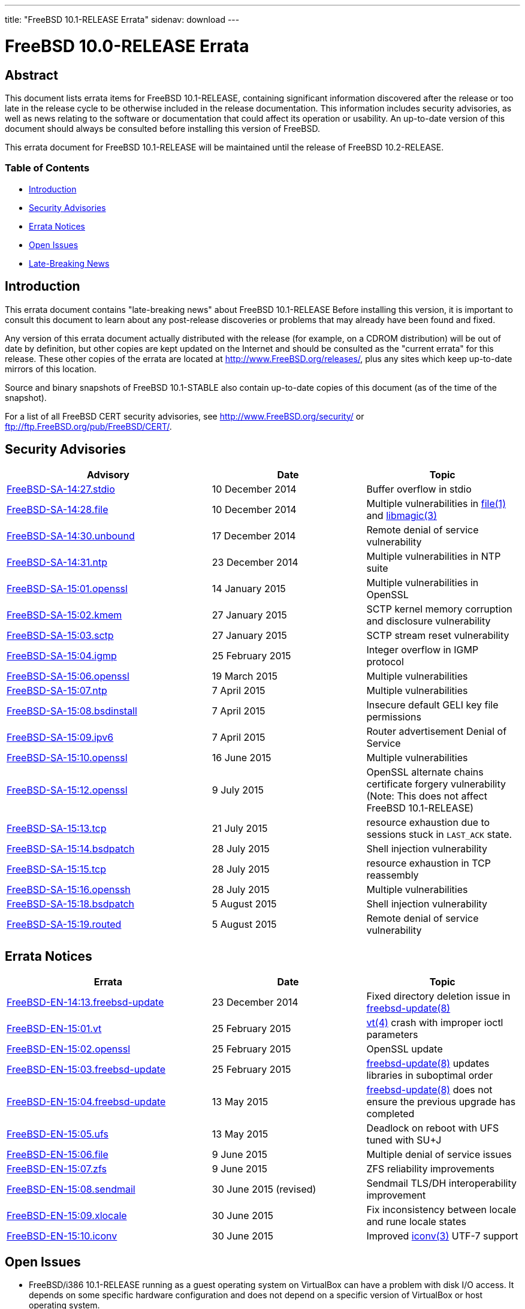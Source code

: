 ---
title: "FreeBSD 10.1-RELEASE Errata"
sidenav: download
---

= FreeBSD 10.0-RELEASE Errata

== Abstract

This document lists errata items for FreeBSD 10.1-RELEASE, containing significant information discovered after the release or too late in the release cycle to be otherwise included in the release documentation. This information includes security advisories, as well as news relating to the software or documentation that could affect its operation or usability. An up-to-date version of this document should always be consulted before installing this version of FreeBSD.

This errata document for FreeBSD 10.1-RELEASE will be maintained until the release of FreeBSD 10.2-RELEASE.

=== Table of Contents

* <<intro,Introduction>>
* <<security,Security Advisories>>
* <<errata,Errata Notices>>
* <<open-issues,Open Issues>>
* <<late-news,Late-Breaking News>>

[[intro]]
== Introduction

This errata document contains "late-breaking news" about FreeBSD 10.1-RELEASE Before installing this version, it is important to consult this document to learn about any post-release discoveries or problems that may already have been found and fixed.

Any version of this errata document actually distributed with the release (for example, on a CDROM distribution) will be out of date by definition, but other copies are kept updated on the Internet and should be consulted as the "current errata" for this release. These other copies of the errata are located at http://www.FreeBSD.org/releases/, plus any sites which keep up-to-date mirrors of this location.

Source and binary snapshots of FreeBSD 10.1-STABLE also contain up-to-date copies of this document (as of the time of the snapshot).

For a list of all FreeBSD CERT security advisories, see http://www.FreeBSD.org/security/ or ftp://ftp.FreeBSD.org/pub/FreeBSD/CERT/.

[[security]]
== Security Advisories

[width="100%",cols="40%,30%,30%",options="header",]
|===
|Advisory |Date |Topic
|https://www.FreeBSD.org/security/advisories/FreeBSD-SA-14:27.stdio.asc[FreeBSD-SA-14:27.stdio] |10 December 2014 |Buffer overflow in stdio
|https://www.FreeBSD.org/security/advisories/FreeBSD-SA-14:28.file.asc[FreeBSD-SA-14:28.file] |10 December 2014 |Multiple vulnerabilities in http://www.FreeBSD.org/cgi/man.cgi?query=file&sektion=1[file(1)] and http://www.FreeBSD.org/cgi/man.cgi?query=libmagic&sektion=3[libmagic(3)]
|https://www.FreeBSD.org/security/advisories/FreeBSD-SA-14:30.unbound.asc[FreeBSD-SA-14:30.unbound] |17 December 2014 |Remote denial of service vulnerability
|https://www.FreeBSD.org/security/advisories/FreeBSD-SA-14:31.ntp.asc[FreeBSD-SA-14:31.ntp] |23 December 2014 |Multiple vulnerabilities in NTP suite
|https://www.FreeBSD.org/security/advisories/FreeBSD-SA-15:01.openssl.asc[FreeBSD-SA-15:01.openssl] |14 January 2015 |Multiple vulnerabilities in OpenSSL
|https://www.FreeBSD.org/security/advisories/FreeBSD-SA-15:02.kmem.asc[FreeBSD-SA-15:02.kmem] |27 January 2015 |SCTP kernel memory corruption and disclosure vulnerability
|https://www.FreeBSD.org/security/advisories/FreeBSD-SA-15:03.sctp.asc[FreeBSD-SA-15:03.sctp] |27 January 2015 |SCTP stream reset vulnerability
|https://www.FreeBSD.org/security/advisories/FreeBSD-SA-15:04.igmp.asc[FreeBSD-SA-15:04.igmp] |25 February 2015 |Integer overflow in IGMP protocol
|https://www.FreeBSD.org/security/advisories/FreeBSD-SA-15:06.openssl.asc[FreeBSD-SA-15:06.openssl] |19 March 2015 |Multiple vulnerabilities
|https://www.FreeBSD.org/security/advisories/FreeBSD-SA-15:07.ntp.asc[FreeBSD-SA-15:07.ntp] |7 April 2015 |Multiple vulnerabilities
|https://www.FreeBSD.org/security/advisories/FreeBSD-SA-15:08.bsdinstall.asc[FreeBSD-SA-15:08.bsdinstall] |7 April 2015 |Insecure default GELI key file permissions
|https://www.FreeBSD.org/security/advisories/FreeBSD-SA-15:09.ipv6.asc[FreeBSD-SA-15:09.ipv6] |7 April 2015 |Router advertisement Denial of Service
|https://www.FreeBSD.org/security/advisories/FreeBSD-SA-15:10.openssl.asc[FreeBSD-SA-15:10.openssl] |16 June 2015 |Multiple vulnerabilities
|https://www.FreeBSD.org/security/advisories/FreeBSD-SA-15:12.openssl.asc[FreeBSD-SA-15:12.openssl] |9 July 2015 |OpenSSL alternate chains certificate forgery vulnerability (Note: This does not affect FreeBSD 10.1-RELEASE)
|https://www.FreeBSD.org/security/advisories/FreeBSD-SA-15:13.tcp.asc[FreeBSD-SA-15:13.tcp] |21 July 2015 |resource exhaustion due to sessions stuck in `LAST_ACK` state.
|https://www.FreeBSD.org/security/advisories/FreeBSD-SA-15:14.bsdpatch.asc[FreeBSD-SA-15:14.bsdpatch] |28 July 2015 |Shell injection vulnerability
|https://www.FreeBSD.org/security/advisories/FreeBSD-SA-15:15.tcp.asc[FreeBSD-SA-15:15.tcp] |28 July 2015 |resource exhaustion in TCP reassembly
|https://www.FreeBSD.org/security/advisories/FreeBSD-SA-15:16.openssh.asc[FreeBSD-SA-15:16.openssh] |28 July 2015 |Multiple vulnerabilities
|https://www.FreeBSD.org/security/advisories/FreeBSD-SA-15:18.bsdpatch.asc[FreeBSD-SA-15:18.bsdpatch] |5 August 2015 |Shell injection vulnerability
|https://www.FreeBSD.org/security/advisories/FreeBSD-SA-15:19.routed.asc[FreeBSD-SA-15:19.routed] |5 August 2015 |Remote denial of service vulnerability
|===

[[errata]]
== Errata Notices

[width="100%",cols="40%,30%,30%",options="header",]
|===
|Errata |Date |Topic
|https://www.FreeBSD.org/security/advisories/FreeBSD-EN-14:13.freebsd-update.asc[FreeBSD-EN-14:13.freebsd-update] |23 December 2014 |Fixed directory deletion issue in http://www.FreeBSD.org/cgi/man.cgi?query=freebsd-update&sektion=8[freebsd-update(8)]
|https://www.FreeBSD.org/security/advisories/FreeBSD-EN-15:01.vt.asc[FreeBSD-EN-15:01.vt] |25 February 2015 |http://www.FreeBSD.org/cgi/man.cgi?query=vt&sektion=4[vt(4)] crash with improper ioctl parameters
|https://www.FreeBSD.org/security/advisories/FreeBSD-EN-15:02.openssl.asc[FreeBSD-EN-15:02.openssl] |25 February 2015 |OpenSSL update
|https://www.FreeBSD.org/security/advisories/FreeBSD-EN-15:03.freebsd-update.asc[FreeBSD-EN-15:03.freebsd-update] |25 February 2015 |http://www.FreeBSD.org/cgi/man.cgi?query=freebsd-update&sektion=8[freebsd-update(8)] updates libraries in suboptimal order
|https://www.FreeBSD.org/security/advisories/FreeBSD-EN-15:04.freebsd-update.asc[FreeBSD-EN-15:04.freebsd-update] |13 May 2015 |http://www.FreeBSD.org/cgi/man.cgi?query=freebsd-update&sektion=8[freebsd-update(8)] does not ensure the previous upgrade has completed
|https://www.FreeBSD.org/security/advisories/FreeBSD-EN-15:05.ufs.asc[FreeBSD-EN-15:05.ufs] |13 May 2015 |Deadlock on reboot with UFS tuned with SU+J
|https://www.FreeBSD.org/security/advisories/FreeBSD-EN-15:06.file.asc[FreeBSD-EN-15:06.file] |9 June 2015 |Multiple denial of service issues
|https://www.FreeBSD.org/security/advisories/FreeBSD-EN-15:07.zfs.asc[FreeBSD-EN-15:07.zfs] |9 June 2015 |ZFS reliability improvements
|https://www.FreeBSD.org/security/advisories/FreeBSD-EN-15:08.sendmail.asc[FreeBSD-EN-15:08.sendmail] |30 June 2015 (revised) |Sendmail TLS/DH interoperability improvement
|https://www.FreeBSD.org/security/advisories/FreeBSD-EN-15:09.xlocale.asc[FreeBSD-EN-15:09.xlocale] |30 June 2015 |Fix inconsistency between locale and rune locale states
|https://www.FreeBSD.org/security/advisories/FreeBSD-EN-15:10.iconv.asc[FreeBSD-EN-15:10.iconv] |30 June 2015 |Improved http://www.FreeBSD.org/cgi/man.cgi?query=iconv&sektion=3[iconv(3)] UTF-7 support
|===

[[open-issues]]
== Open Issues

* FreeBSD/i386 10.1-RELEASE running as a guest operating system on VirtualBox can have a problem with disk I/O access. It depends on some specific hardware configuration and does not depend on a specific version of VirtualBox or host operating system.
+
It causes various errors and makes FreeBSD quite unstable. Although the cause is still unclear, disabling unmapped I/O works as a workaround. To disable it, choose `Escape to loader prompt` in the boot menu and enter the following lines from http://www.FreeBSD.org/cgi/man.cgi?query=loader&sektion=8[loader(8)] prompt, after an `OK`:
+
[.screen]
----
set vfs.unmapped_buf_allowed=0
boot
----
+
Note that the following line has to be added to [.filename]`/boot/loader.conf` after a boot. It disables unmapped I/O at every boot:
+
[.programlisting]
----
vfs.unmapped_buf_allowed=0
----
+
[2014-04-03 update] It has been reported that instability may be present on virtual machines running on other hypervisors, such as Xen or KVM.
* FreeBSD/i386 10.1-RELEASE configured with a multi-disk ZFS dataset (mirror, raidz1, raidz2, raidz3) may crash during boot when the ZFS pool mount is attempted while booting an unmodified `GENERIC` kernel.
+
As described in [.filename]`/usr/src/UPDATING` entry `20121223`, rebuilding the kernel with `options KSTACK_PAGES=4` has been observed to resolve the boot-time crash. This, however, is not an ideal solution for inclusion in the `GENERIC` kernel configuration, as increasing `KSTACK_PAGES` implicitly decreases available usermode threads in an environment that is already resource-starved.
+
Taking into account the heavy resource requirements of ZFS, in addition to the i386-specific tuning requirements for general workloads, using ZFS with the FreeBSD/i386 `GENERIC` kernel is strongly discouraged.
+
[.warning]
*Warning*:
It is extremely important to take note that, by default, http://www.FreeBSD.org/cgi/man.cgi?query=freebsd-update&sektion=8[freebsd-update(8)] will install the `GENERIC` kernel configuration, and as such, http://www.FreeBSD.org/cgi/man.cgi?query=freebsd-update&sektion=8[freebsd-update(8)] consumers are strongly encouraged to avoid FreeBSD-provided kernel binary upgrades with such configurations.
+
[.note]
*Note*:
Although there is slight change in how the crash manifests on FreeBSD/i386 between 10.0-RELEASE and 10.1-RELEASE, and given the date of the [.filename]`/usr/src/UPDATING` entry, there is no evidence suggesting this is a regression between FreeBSD 10.0-RELEASE and FreeBSD 10.1-RELEASE directly.

* Due to an incompatibility between http://www.FreeBSD.org/cgi/man.cgi?query=bsdconfig&sektion=8[bsdconfig(8)] and http://www.FreeBSD.org/cgi/man.cgi?query=pkg&sektion=8[pkg(8)] version 1.3, packages included on the FreeBSD dvd installer will not be recognized by http://www.FreeBSD.org/cgi/man.cgi?query=bsdconfig&sektion=8[bsdconfig(8)].
+
To install packages from the `dvd1.iso` installer, create the [.filename]`/dist` target directory, and manually mount the `dvd1.iso` ISO:
+
[.screen]
----
# mkdir -p /dist
# mount -t cd9660 /dev/cd0 /dist
----
+
[.note]
*Note*:
Be sure to use the correct [.filename]`/dev` device path for the `dvd1.iso` ISO installer.
+
Next, set `REPOS_DIR` to the path of the [.filename]`repos/` directory within the installer so http://www.FreeBSD.org/cgi/man.cgi?query=pkg&sektion=8[pkg(8)] will use the correct repository metadata.
+
If using http://www.FreeBSD.org/cgi/man.cgi?query=sh&sektion=1[sh(1)]:
+
[.screen]
----
# export REPOS_DIR=/dist/packages/repos
----
+
If using http://www.FreeBSD.org/cgi/man.cgi?query=csh&sektion=1[csh(1)]:
+
[.screen]
----
# setenv REPOS_DIR /dist/packages/repos
----
+
[.note]
*Note*:
Keep in mind that `REPOS_DIR` will need to be set again after the current shell session is terminated, if continuing to use the packages provided on the `dvd1.iso` installer.
+
Finally, bootstrap http://www.FreeBSD.org/cgi/man.cgi?query=pkg&sektion=8[pkg(8)] from the ISO, and install required packages:
+
[.screen]
----
# pkg bootstrap
# pkg install xorg-server xorg gnome2 [...]
----

* [2015-02-06] _Affects binary upgrade users:_ The second phase of `freebsd-update install`, the phase where the running userland is upgraded, fails on systems deployed with `nss_ldap` enabled in http://www.FreeBSD.org/cgi/man.cgi?query=nsswitch.conf&sektion=5[nsswitch.conf(5)] when upgrading from 10.0-RELEASE to 10.1-RELEASE.

A workaround is to disable `nss_ldap` in http://www.FreeBSD.org/cgi/man.cgi?query=nsswitch.conf&sektion=5[nsswitch.conf(5)] prior to running `freebsd-update install` to upgrade the userland, after which it can be enabled again when the upgrade process is completed.

The problem is being investigated, and an Errata Notice is expected to be issued when a solution to the problem is identified.

* [2015-03-31] Several reports were received regarding the QCOW2 FreeBSD virtual machine images crashing on boot. As result of this, these images have been removed from the FTP mirrors, and the hashes removed from [.filename]`CHECKSUM.SHA256` and [.filename]`CHECKSUM.MD5` in the [.filename]`VM-IMAGES/` directory on the FTP mirrors.

[[late-news]]
== Late-Breaking News

No news.
